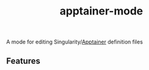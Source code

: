 #+TITLE: apptainer-mode

[[https://melpa.org/#/apptainer-mode][file:https://melpa.org/packages/apptainer-mode-badge.svg]]

A mode for editing Singularity/[[https://github.com/apptainer/apptainer][Apptainer]] definition files

** Features
